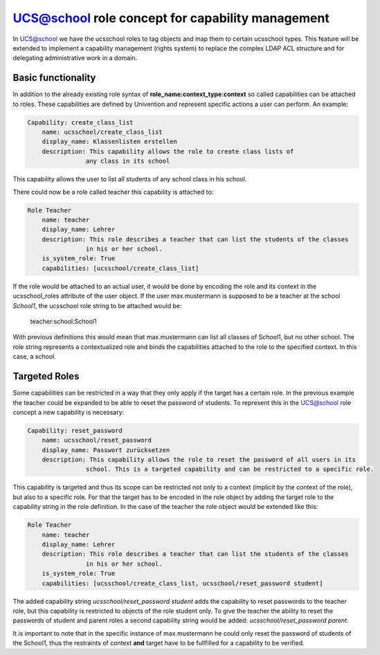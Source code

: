 =================================================
UCS@school role concept for capability management
=================================================

In UCS@school we have the ucsschool roles to tag objects and map them to certain ucsschool types.
This feature will be extended to implement a capability management (rights system) to replace
the complex LDAP ACL structure and for delegating administrative work in a domain.

-------------------
Basic functionality
-------------------
In addition to the already existing role syntax of **role_name:context_type:context** so called
capabilities can be attached to roles. These capabilities are defined by Univention and represent
specific actions a user can perform. An example:

.. code-block::

    Capability: create_class_list
        name: ucsschool/create_class_list
        display_name: Klassenlisten erstellen
        description: This capability allows the role to create class lists of
                    any class in its school

This capability allows the user to list all students of any school class in his school.

There could now be a role called teacher this capability is attached to:

.. code-block::

    Role Teacher
        name: teacher
        display_name: Lehrer
        description: This role describes a teacher that can list the students of the classes
                    in his or her school.
        is_system_role: True
        capabilities: [ucsschool/create_class_list]

If the role would be attached to an actual user, it would be done by encoding the role
and its context in the ucsschool_roles attribute of the user object. If the user max.mustermann
is supposed to be a teacher at the school *School1*, the ucsschool role string to be attached would be:

    teacher:school:School1

With previous definitions this would mean that max.mustermann can list all classes of School1, but no
other school. The role string represents a contextualized role and binds the capabilities
attached to the role to the specified context. In this case, a school.

--------------
Targeted Roles
--------------

Some capabilities can be restricted in a way that they only apply if the target has a certain role.
In the previous example the teacher could be expanded to be able to reset the password of students.
To represent this in the UCS@school role concept a new capability is necessary:

.. code-block::

    Capability: reset_password
        name: ucsschool/reset_password
        display_name: Passwort zurücksetzen
        description: This capability allows the role to reset the password of all users in its
                    school. This is a targeted capability and can be restricted to a specific role.

This capability is targeted and thus its scope can be restricted not only to a context
(implicit by the context of the role), but also to a specific role. For that the target has to be
encoded in the role object by adding the target role to the capability string in the role definition.
In the case of the teacher the role object would be extended like this:

.. code-block::

    Role Teacher
        name: teacher
        display_name: Lehrer
        description: This role describes a teacher that can list the students of the classes
                    in his or her school.
        is_system_role: True
        capabilities: [ucsschool/create_class_list, ucsschool/reset_password student]

The added capability string *ucsschool/reset_password student* adds the capability to reset passwords
to the teacher role, but this capability is restricted to objects of the role student only.
To give the teacher the ability to reset the passwords of student and parent roles a second
capability string would be added: *ucsschool/reset_password parent*.

It is important to note that in the specific instance of max.mustermann he could only reset
the password of students of the School1, thus the restraints of context **and** target have to be
fullfilled for a capability to be verified.
